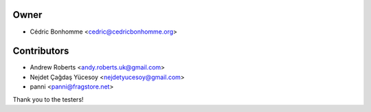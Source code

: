 Owner
=====

- Cédric Bonhomme <cedric@cedricbonhomme.org>

Contributors
============

- Andrew Roberts <andy.roberts.uk@gmail.com>
- Nejdet Çağdaş Yücesoy <nejdetyucesoy@gmail.com>
- panni <panni@fragstore.net>

Thank you to the testers!
